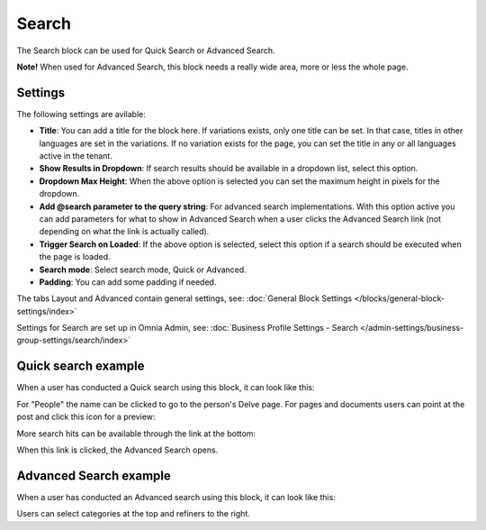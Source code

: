 Search
===========================================

The Search block can be used for Quick Search or Advanced Search. 

**Note!** When used for Advanced Search, this block needs a really wide area, more or less the whole page.

Settings
**********
The following settings are avilable:

.. image:: search-block-settings-2.png

+ **Title**: You can add a title for the block here. If variations exists, only one title can be set. In that case, titles in other languages are set in the variations. If no variation exists for the page, you can set the title in any or all languages active in the tenant. 
+ **Show Results in Dropdown**: If search results should be available in a dropdown list, select this option.
+ **Dropdown Max Height**: When the above option is selected you can set the maximum height in pixels for the dropdown.
+ **Add @search parameter to the query string**: For advanced search implementations. With this option active you can add parameters for what to show in Advanced Search when a user clicks the Advanced Search link (not depending on what the link is actually called). 
+ **Trigger Search on Loaded**: If the above option is selected, select this option if a search should be executed when the page is loaded.
+ **Search mode**: Select search mode, Quick or Advanced.
+ **Padding**: You can add some padding if needed.

The tabs Layout and Advanced contain general settings, see: :doc:`General Block Settings </blocks/general-block-settings/index>`

Settings for Search are set up in Omnia Admin, see: :doc:`Business Profile Settings - Search </admin-settings/business-group-settings/search/index>`

Quick search example
*********************
When a user has conducted a Quick search using this block, it can look like this:

.. image:: quick-search-example-block.png

For "People" the name can be clicked to go to the person's Delve page. For pages and documents users can point at the post and click this icon for a preview:

.. image:: quick-search-example-block-preview.png

More search hits can be available through the link at the bottom:

.. image:: quick-search-example-block-more.png

When this link is clicked, the Advanced Search opens.

Advanced Search example
*************************
When a user has conducted an Advanced search using this block, it can look like this:

.. image:: advanced-search-example-block.png

Users can select categories at the top and refiners to the right.




